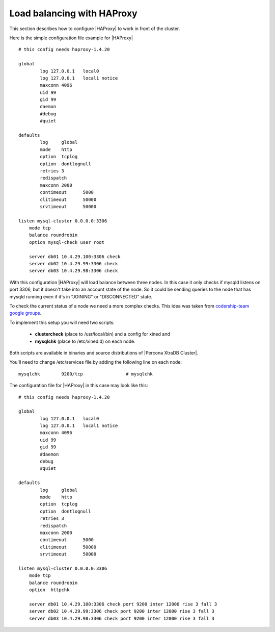 =============================
 Load balancing with HAProxy
=============================

This section describes how to configure |HAProxy| to work in front of the cluster.

Here is the simple configuration file example for |HAProxy| ::

        # this config needs haproxy-1.4.20

        global 
                log 127.0.0.1   local0
                log 127.0.0.1   local1 notice
                maxconn 4096
                uid 99
                gid 99
                daemon
                #debug
                #quiet

        defaults
                log     global
                mode    http
                option  tcplog
                option  dontlognull
                retries 3
                redispatch
                maxconn 2000
                contimeout      5000
                clitimeout      50000
                srvtimeout      50000

        listen mysql-cluster 0.0.0.0:3306
            mode tcp
            balance roundrobin
            option mysql-check user root

            server db01 10.4.29.100:3306 check
            server db02 10.4.29.99:3306 check
            server db03 10.4.29.98:3306 check

With this configuration |HAProxy| will load balance between three nodes. In this case it only checks if mysqld listens on port 3306, but it doesn't take into an account state of the node. So it could be sending queries to the node that has mysqld running even if it's in "JOINING" or "DISCONNECTED" state.  

To check the current status of a node we need a more complex checks. This idea was taken from `codership-team google groups <https://groups.google.com/group/codership-team/browse_thread/thread/44ee59c8b9c458aa/98b47d41125cfae6>`_.

To implement this setup you will need two scripts: 

  *  **clustercheck** (place to /usr/local/bin) and a config for xined and 
  *  **mysqlchk** (place to /etc/xined.d) on each node. 

Both scripts are available in binaries and source distributions of |Percona XtraDB Cluster|.

You'll need to change /etc/services file by adding the following line on each node: :: 

        mysqlchk        9200/tcp                # mysqlchk

The configuration file for |HAProxy| in this case may look like this: ::

        # this config needs haproxy-1.4.20

        global
                log 127.0.0.1   local0
                log 127.0.0.1   local1 notice
                maxconn 4096
                uid 99
                gid 99
                #daemon
                debug
                #quiet

        defaults
                log     global
                mode    http
                option  tcplog
                option  dontlognull
                retries 3
                redispatch
                maxconn 2000
                contimeout      5000
                clitimeout      50000
                srvtimeout      50000

        listen mysql-cluster 0.0.0.0:3306
            mode tcp
            balance roundrobin
            option  httpchk

            server db01 10.4.29.100:3306 check port 9200 inter 12000 rise 3 fall 3 
            server db02 10.4.29.99:3306 check port 9200 inter 12000 rise 3 fall 3 
            server db03 10.4.29.98:3306 check port 9200 inter 12000 rise 3 fall 3 

